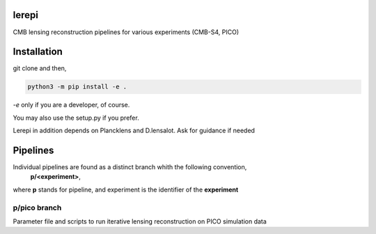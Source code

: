 lerepi
===========

CMB lensing reconstruction pipelines for various experiments (CMB-S4, PICO)

Installation
=================

git clone and then,

.. code-block:: console

    python3 -m pip install -e .

`-e` only if you are a developer, of course.

You may also use the setup.py if you prefer.

Lerepi in addition depends on Plancklens and D.lensalot. Ask for guidance if needed


Pipelines
=============

Individual pipelines are found as a distinct branch whith the following convention,
    **p/<experiment>**,
where **p** stands for pipeline, and experiment is the identifier of the **experiment**



p/pico branch
-----------------

Parameter file and scripts to run iterative lensing reconstruction on PICO simulation data
